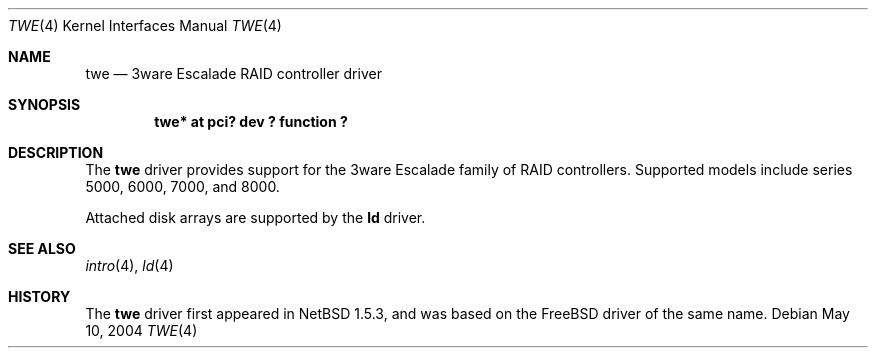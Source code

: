 .\"	$NetBSD: twe.4,v 1.14 2006/11/13 16:33:57 ad Exp $
.\"
.\" Copyright (c) 2000 The NetBSD Foundation, Inc.
.\" All rights reserved.
.\"
.\" This code is derived from software contributed to The NetBSD Foundation
.\" by Andrew Doran.
.\"
.\" Redistribution and use in source and binary forms, with or without
.\" modification, are permitted provided that the following conditions
.\" are met:
.\" 1. Redistributions of source code must retain the above copyright
.\"    notice, this list of conditions and the following disclaimer.
.\" 2. Redistributions in binary form must reproduce the above copyright
.\"    notice, this list of conditions and the following disclaimer in the
.\"    documentation and/or other materials provided with the distribution.
.\" 3. All advertising materials mentioning features or use of this software
.\"    must display the following acknowledgement:
.\"        This product includes software developed by the NetBSD
.\"        Foundation, Inc. and its contributors.
.\" 4. Neither the name of The NetBSD Foundation nor the names of its
.\"    contributors may be used to endorse or promote products derived
.\"    from this software without specific prior written permission.
.\"
.\" THIS SOFTWARE IS PROVIDED BY THE NETBSD FOUNDATION, INC. AND CONTRIBUTORS
.\" ``AS IS'' AND ANY EXPRESS OR IMPLIED WARRANTIES, INCLUDING, BUT NOT LIMITED
.\" TO, THE IMPLIED WARRANTIES OF MERCHANTABILITY AND FITNESS FOR A PARTICULAR
.\" PURPOSE ARE DISCLAIMED.  IN NO EVENT SHALL THE FOUNDATION OR CONTRIBUTORS
.\" BE LIABLE FOR ANY DIRECT, INDIRECT, INCIDENTAL, SPECIAL, EXEMPLARY, OR
.\" CONSEQUENTIAL DAMAGES (INCLUDING, BUT NOT LIMITED TO, PROCUREMENT OF
.\" SUBSTITUTE GOODS OR SERVICES; LOSS OF USE, DATA, OR PROFITS; OR BUSINESS
.\" INTERRUPTION) HOWEVER CAUSED AND ON ANY THEORY OF LIABILITY, WHETHER IN
.\" CONTRACT, STRICT LIABILITY, OR TORT (INCLUDING NEGLIGENCE OR OTHERWISE)
.\" ARISING IN ANY WAY OUT OF THE USE OF THIS SOFTWARE, EVEN IF ADVISED OF THE
.\" POSSIBILITY OF SUCH DAMAGE.
.\"
.Dd May 10, 2004
.Dt TWE 4
.Os
.Sh NAME
.Nm twe
.Nd
.Tn 3ware Escalade RAID controller driver
.Sh SYNOPSIS
.Cd "twe* at pci? dev ? function ?"
.Sh DESCRIPTION
The
.Nm
driver provides support for the
.Tn 3ware Escalade
family of RAID controllers.
Supported models include series 5000, 6000, 7000, and 8000.
.Pp
Attached disk arrays are supported by the
.Nm ld
driver.
.Sh SEE ALSO
.Xr intro 4 ,
.Xr ld 4
.Sh HISTORY
The
.Nm twe
driver first appeared in
.Nx 1.5.3 ,
and was based on
the
.Fx
driver of the same name.
